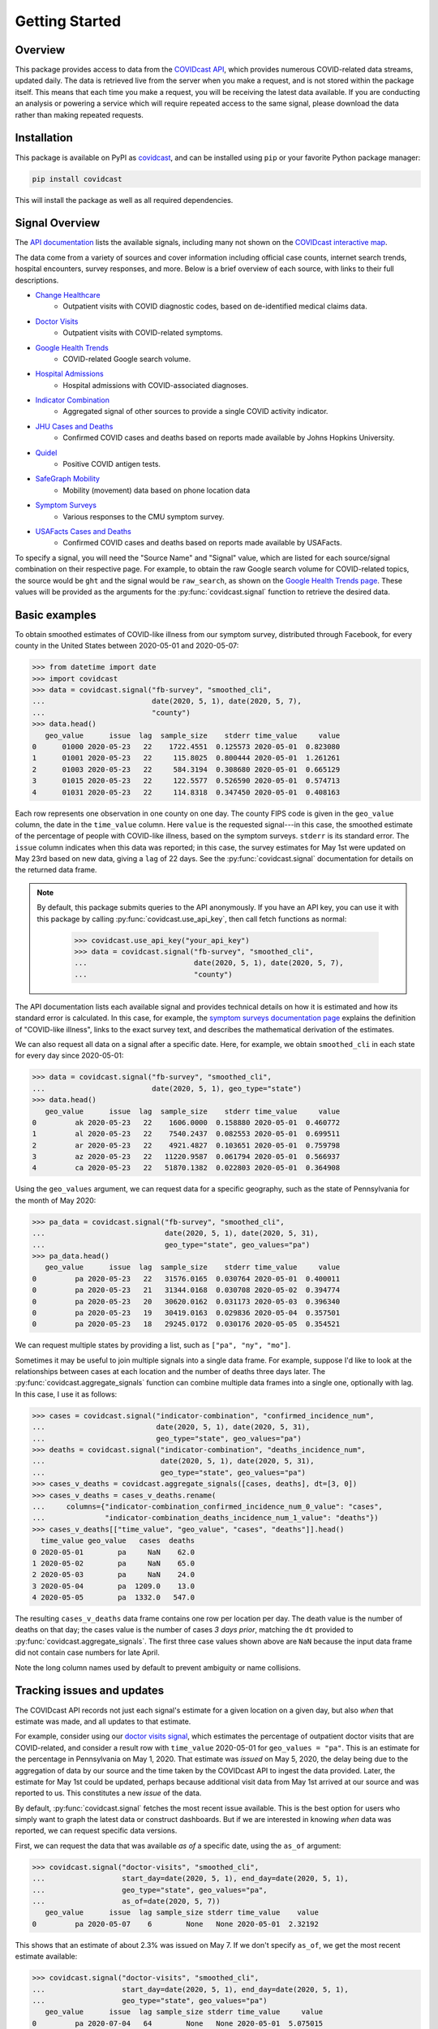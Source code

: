 .. _getting-started:

Getting Started
===============


Overview
------------

This package provides access to data from the `COVIDcast API
<https://cmu-delphi.github.io/delphi-epidata/api/covidcast.html>`_, which
provides numerous COVID-related data streams, updated daily. The data is retrieved
live from the server when you make a request, and is not stored within the package
itself. This means that each time you make a request, you will be receiving the latest
data available. If you are conducting an analysis or powering a service which will require
repeated access to the same signal, please download the data rather than making repeated
requests.


Installation
------------

This package is available on PyPI as `covidcast
<https://pypi.org/project/covidcast/>`_, and can be installed using ``pip`` or
your favorite Python package manager:

.. code-block:: sh

   pip install covidcast

This will install the package as well as all required dependencies.

Signal Overview
---------------
The `API documentation
<https://cmu-delphi.github.io/delphi-epidata/api/covidcast_signals.html>`_ lists
the available signals, including many not shown on the
`COVIDcast interactive map
<https://covidcast.cmu.edu/>`_.

The data come from a variety of sources and cover information including official case counts,
internet search trends, hospital encounters, survey responses, and more. Below is
a brief overview of each source, with links to their full descriptions.

- `Change Healthcare <https://cmu-delphi.github.io/delphi-epidata/api/covidcast-signals/chng.html>`_
    - Outpatient visits with COVID diagnostic codes, based on de-identified
      medical claims data.
- `Doctor Visits <https://cmu-delphi.github.io/delphi-epidata/api/covidcast-signals/doctor-visits.html>`_
    - Outpatient visits with COVID-related symptoms.
- `Google Health Trends <https://cmu-delphi.github.io/delphi-epidata/api/covidcast-signals/ght.html>`_
    - COVID-related Google search volume.
- `Hospital Admissions <https://cmu-delphi.github.io/delphi-epidata/api/covidcast-signals/hospital-admissions.html>`_
    - Hospital admissions with COVID-associated diagnoses.
- `Indicator Combination <https://cmu-delphi.github.io/delphi-epidata/api/covidcast-signals/indicator-combination.html>`_
    - Aggregated signal of other sources to provide a single COVID activity indicator.
- `JHU Cases and Deaths <https://cmu-delphi.github.io/delphi-epidata/api/covidcast-signals/jhu-csse.html>`_
    - Confirmed COVID cases and deaths based on reports made available by Johns Hopkins University.
- `Quidel <https://cmu-delphi.github.io/delphi-epidata/api/covidcast-signals/quidel.html>`_
    - Positive COVID antigen tests.
- `SafeGraph Mobility <https://cmu-delphi.github.io/delphi-epidata/api/covidcast-signals/safegraph.html>`_
    - Mobility (movement) data based on phone location data
- `Symptom Surveys <https://cmu-delphi.github.io/delphi-epidata/api/covidcast-signals/fb-survey.html>`_
    - Various responses to the CMU symptom survey.
- `USAFacts Cases and Deaths <https://cmu-delphi.github.io/delphi-epidata/api/covidcast-signals/usa-facts.html>`_
    - Confirmed COVID cases and deaths based on reports made available by USAFacts.

To specify a signal, you will need the "Source Name" and "Signal" value, which are
listed for each source/signal combination on their respective page.
For example, to obtain the raw Google search volume for COVID-related topics,
the source would be ``ght`` and the signal would be ``raw_search``, as shown on the
`Google Health Trends page
<https://cmu-delphi.github.io/delphi-epidata/api/covidcast-signals/ght.html>`_.
These values will be provided as the arguments for the :py:func:`covidcast.signal` function to
retrieve the desired data.


Basic examples
--------------

To obtain smoothed estimates of COVID-like illness from our symptom survey,
distributed through Facebook, for every county in the United States between
2020-05-01 and 2020-05-07:

>>> from datetime import date
>>> import covidcast
>>> data = covidcast.signal("fb-survey", "smoothed_cli",
...                         date(2020, 5, 1), date(2020, 5, 7),
...                         "county")
>>> data.head()
   geo_value      issue  lag  sample_size    stderr time_value     value
0      01000 2020-05-23   22    1722.4551  0.125573 2020-05-01  0.823080
1      01001 2020-05-23   22     115.8025  0.800444 2020-05-01  1.261261
2      01003 2020-05-23   22     584.3194  0.308680 2020-05-01  0.665129
3      01015 2020-05-23   22     122.5577  0.526590 2020-05-01  0.574713
4      01031 2020-05-23   22     114.8318  0.347450 2020-05-01  0.408163

Each row represents one observation in one county on one day. The county FIPS
code is given in the ``geo_value`` column, the date in the ``time_value``
column. Here ``value`` is the requested signal---in this case, the smoothed
estimate of the percentage of people with COVID-like illness, based on the
symptom surveys. ``stderr`` is its standard error. The ``issue`` column
indicates when this data was reported; in this case, the survey estimates for
May 1st were updated on May 23rd based on new data, giving a ``lag`` of 22 days.
See the :py:func:`covidcast.signal` documentation for details on the returned
data frame.

.. _api-key-usage:
.. note ::

   By default, this package submits queries to the API anonymously. If you have an
   API key, you can use it with this package by calling
   :py:func:`covidcast.use_api_key`, then call fetch functions as normal:

       >>> covidcast.use_api_key("your_api_key")
       >>> data = covidcast.signal("fb-survey", "smoothed_cli",
       ...                         date(2020, 5, 1), date(2020, 5, 7),
       ...                         "county")

The API documentation lists each available signal and provides technical details
on how it is estimated and how its standard error is calculated. In this case,
for example, the `symptom surveys documentation page
<https://cmu-delphi.github.io/delphi-epidata/api/covidcast-signals/fb-survey.html>`_
explains the definition of "COVID-like illness", links to the exact survey text,
and describes the mathematical derivation of the estimates.

We can also request all data on a signal after a specific date. Here, for
example, we obtain ``smoothed_cli`` in each state for every day since
2020-05-01:

>>> data = covidcast.signal("fb-survey", "smoothed_cli",
...                         date(2020, 5, 1), geo_type="state")
>>> data.head()
   geo_value      issue  lag  sample_size    stderr time_value     value
0         ak 2020-05-23   22    1606.0000  0.158880 2020-05-01  0.460772
1         al 2020-05-23   22    7540.2437  0.082553 2020-05-01  0.699511
2         ar 2020-05-23   22    4921.4827  0.103651 2020-05-01  0.759798
3         az 2020-05-23   22   11220.9587  0.061794 2020-05-01  0.566937
4         ca 2020-05-23   22   51870.1382  0.022803 2020-05-01  0.364908

Using the ``geo_values`` argument, we can request data for a specific geography,
such as the state of Pennsylvania for the month of May 2020:

>>> pa_data = covidcast.signal("fb-survey", "smoothed_cli",
...                            date(2020, 5, 1), date(2020, 5, 31),
...                            geo_type="state", geo_values="pa")
>>> pa_data.head()
   geo_value      issue  lag  sample_size    stderr time_value     value
0         pa 2020-05-23   22   31576.0165  0.030764 2020-05-01  0.400011
0         pa 2020-05-23   21   31344.0168  0.030708 2020-05-02  0.394774
0         pa 2020-05-23   20   30620.0162  0.031173 2020-05-03  0.396340
0         pa 2020-05-23   19   30419.0163  0.029836 2020-05-04  0.357501
0         pa 2020-05-23   18   29245.0172  0.030176 2020-05-05  0.354521

We can request multiple states by providing a list, such as ``["pa", "ny",
"mo"]``.

Sometimes it may be useful to join multiple signals into a single data frame.
For example, suppose I'd like to look at the relationships between cases at each
location and the number of deaths three days later. The
:py:func:`covidcast.aggregate_signals` function can combine multiple data frames
into a single one, optionally with lag. In this case, I use it as follows:

>>> cases = covidcast.signal("indicator-combination", "confirmed_incidence_num",
...                          date(2020, 5, 1), date(2020, 5, 31),
...                          geo_type="state", geo_values="pa")
>>> deaths = covidcast.signal("indicator-combination", "deaths_incidence_num",
...                           date(2020, 5, 1), date(2020, 5, 31),
...                           geo_type="state", geo_values="pa")
>>> cases_v_deaths = covidcast.aggregate_signals([cases, deaths], dt=[3, 0])
>>> cases_v_deaths = cases_v_deaths.rename(
...     columns={"indicator-combination_confirmed_incidence_num_0_value": "cases",
...              "indicator-combination_deaths_incidence_num_1_value": "deaths"})
>>> cases_v_deaths[["time_value", "geo_value", "cases", "deaths"]].head()
  time_value geo_value   cases  deaths
0 2020-05-01        pa     NaN    62.0
1 2020-05-02        pa     NaN    65.0
2 2020-05-03        pa     NaN    24.0
3 2020-05-04        pa  1209.0    13.0
4 2020-05-05        pa  1332.0   547.0

The resulting ``cases_v_deaths`` data frame contains one row per location per
day. The death value is the number of deaths on that day; the cases value is the
number of cases *3 days prior*, matching the ``dt`` provided to
:py:func:`covidcast.aggregate_signals`. The first three case values shown above
are ``NaN`` because the input data frame did not contain case numbers for late
April.

Note the long column names used by default to prevent ambiguity or name
collisions.

Tracking issues and updates
---------------------------

The COVIDcast API records not just each signal's estimate for a given location
on a given day, but also *when* that estimate was made, and all updates to that
estimate.

For example, consider using our `doctor visits signal
<https://cmu-delphi.github.io/delphi-epidata/api/covidcast-signals/doctor-visits.html>`_,
which estimates the percentage of outpatient doctor visits that are
COVID-related, and consider a result row with ``time_value`` 2020-05-01 for
``geo_values = "pa"``. This is an estimate for the percentage in Pennsylvania on
May 1, 2020. That estimate was *issued* on May 5, 2020, the delay being due to
the aggregation of data by our source and the time taken by the COVIDcast API to
ingest the data provided. Later, the estimate for May 1st could be updated,
perhaps because additional visit data from May 1st arrived at our source and was
reported to us. This constitutes a new *issue* of the data.

By default, :py:func:`covidcast.signal` fetches the most recent issue available.
This is the best option for users who simply want to graph the latest data or
construct dashboards. But if we are interested in knowing *when* data was
reported, we can request specific data versions.

First, we can request the data that was available *as of* a specific date, using
the ``as_of`` argument:

>>> covidcast.signal("doctor-visits", "smoothed_cli",
...                  start_day=date(2020, 5, 1), end_day=date(2020, 5, 1),
...                  geo_type="state", geo_values="pa",
...                  as_of=date(2020, 5, 7))
   geo_value      issue  lag sample_size stderr time_value    value
0         pa 2020-05-07    6        None   None 2020-05-01  2.32192

This shows that an estimate of about 2.3% was issued on May 7. If we don't
specify ``as_of``, we get the most recent estimate available:

>>> covidcast.signal("doctor-visits", "smoothed_cli",
...                  start_day=date(2020, 5, 1), end_day=date(2020, 5, 1),
...                  geo_type="state", geo_values="pa")
   geo_value      issue  lag sample_size stderr time_value     value
0         pa 2020-07-04   64        None   None 2020-05-01  5.075015

Note the substantial change in the estimate, to over 5%, reflecting new data
that became available *after* May 7 about visits occurring on May 1. This
illustrates the importance of issue date tracking, particularly for forecasting
tasks. To backtest a forecasting model on past data, it is important to use the
data that would have been available *at the time*, not data that arrived much
later.

By using the ``issues`` argument, we can request all issues in a certain time
period:

>>> covidcast.signal("doctor-visits", "smoothed_cli",
...                  start_day=date(2020, 5, 1), end_day=date(2020, 5, 1),
...                  geo_type="state", geo_values="pa",
...                  issues=(date(2020, 5, 1), date(2020, 5, 15)))
   geo_value      issue  lag sample_size stderr time_value     value
0         pa 2020-05-05    4        None   None 2020-05-01  1.693061
1         pa 2020-05-06    5        None   None 2020-05-01  2.524167
2         pa 2020-05-07    6        None   None 2020-05-01  2.321920
3         pa 2020-05-08    7        None   None 2020-05-01  2.897032
4         pa 2020-05-09    8        None   None 2020-05-01  2.956456
5         pa 2020-05-12   11        None   None 2020-05-01  3.190634
6         pa 2020-05-13   12        None   None 2020-05-01  3.220023
7         pa 2020-05-14   13        None   None 2020-05-01  3.231314
8         pa 2020-05-15   14        None   None 2020-05-01  3.239970

This estimate was clearly updated many times as new data for May 1st arrived.
Note that these results include only data issued or updated between 2020-05-01
and 2020-05-15. If a value was first reported on 2020-04-15, and never updated,
a query for issues between 2020-05-01 and 2020-05-15 will not include that value
among its results.

Finally, we can use the ``lag`` argument to request only data reported with a
certain lag. For example, requesting a lag of 7 days means to request only
issues 7 days after the corresponding ``time_value``:

>>> covidcast.signal("doctor-visits", "smoothed_cli",
...                  start_day=date(2020, 5, 1), end_day=date(2020, 5, 7),
...                  geo_type="state", geo_values="pa", lag=7)
   geo_value      issue  lag sample_size stderr time_value     value
0         pa 2020-05-08    7        None   None 2020-05-01  2.897032
0         pa 2020-05-09    7        None   None 2020-05-02  2.802238
0         pa 2020-05-12    7        None   None 2020-05-05  3.483125
0         pa 2020-05-13    7        None   None 2020-05-06  2.968670
0         pa 2020-05-14    7        None   None 2020-05-07  2.400255

Note that though this query requested all values between 2020-05-01 and
2020-05-07, May 3rd and May 4th were *not* included in the results set. This is
because the query will only include a result for May 3rd if a value were issued
on May 10th (a 7-day lag), but in fact the value was not updated on that day:

>>> covidcast.signal("doctor-visits", "smoothed_cli",
...                  start_day=date(2020, 5, 3), end_day=date(2020, 5, 3),
...                  geo_type="state", geo_values="pa",
...                  issues=(date(2020, 5, 9), date(2020, 5, 15)))
   geo_value      issue  lag sample_size stderr time_value     value
0         pa 2020-05-09    6        None   None 2020-05-03  2.749537
1         pa 2020-05-12    9        None   None 2020-05-03  2.989626
2         pa 2020-05-13   10        None   None 2020-05-03  3.006860
3         pa 2020-05-14   11        None   None 2020-05-03  2.970561
4         pa 2020-05-15   12        None   None 2020-05-03  3.038054

Dealing with geographies
------------------------

As seen above, the COVIDcast API identifies counties by their FIPS code and
states by two-letter abbreviations. Metropolitan statistical areas are also
identified by unique codes, called CBSA IDs. (Exact details and exceptions are
given in the `geographic coding documentation
<https://cmu-delphi.github.io/delphi-epidata/api/covidcast_geography.html>`_.) If
you want to find a specific area by name, this package provides convenience
functions:

>>> covidcast.name_to_cbsa(["Houston", "San Antonio"])
['26420', '41700']

We can use these functions to quickly query data for specific regions:

>>> counties = covidcast.name_to_fips(["Allegheny", "Los Angeles", "Miami-Dade"])
>>> df = covidcast.signal("doctor-visits", "smoothed_cli",
...                       start_day=date(2020, 5, 1), end_day=date(2020, 5, 1),
...                       geo_values=counties)
>>> df
  geo_value        signal time_value      issue  lag     value stderr sample_size geo_type    data_source
0     42003  smoothed_cli 2020-05-01 2020-07-04   64  1.336086   None        None   county  doctor-visits
0     06037  smoothed_cli 2020-05-01 2020-07-04   64  5.787655   None        None   county  doctor-visits
0     12086  smoothed_cli 2020-05-01 2020-07-04   64  6.405477   None        None   county  doctor-visits


We can also quickly convert back from the IDs returned by the API to
human-readable names:

>>> covidcast.fips_to_name(df.geo_value)
['Allegheny County', 'Los Angeles County', 'Miami-Dade County']

Because the functions support regular expression matching, we can quickly find
all regions meeting certain criteria. For example, the five-digit FIPS codes
used to identify counties use their first two digits to identify the state. We
can find all counties in the state of Pennsylvania by querying for FIPS codes
beginning with 42 and requesting all matches:

>>> pa_counties = covidcast.fips_to_name("^42.*", ties_method="all")
>>> pa_counties[0]
{'42000': ['Pennsylvania'], '42001': ['Adams County'], '42003': ['Allegheny County'], '42005': ['Armstrong County'], '42007': ['Beaver County'], '42009': ['Bedford County'], '42011': ['Berks County'], '42013': ['Blair County'], '42015': ['Bradford County'], '42017': ['Bucks County'], '42019': ['Butler County'], '42021': ['Cambria County'], '42023': ['Cameron County'], '42025': ['Carbon County'], '42027': ['Centre County'], '42029': ['Chester County'], '42031': ['Clarion County'], '42033': ['Clearfield County'], '42035': ['Clinton County'], '42037': ['Columbia County'], '42039': ['Crawford County'], '42041': ['Cumberland County'], '42043': ['Dauphin County'], '42045': ['Delaware County'], '42047': ['Elk County'], '42049': ['Erie County'], '42051': ['Fayette County'], '42053': ['Forest County'], '42055': ['Franklin County'], '42057': ['Fulton County'], '42059': ['Greene County'], '42061': ['Huntingdon County'], '42063': ['Indiana County'], '42065': ['Jefferson County'], '42067': ['Juniata County'], '42069': ['Lackawanna County'], '42071': ['Lancaster County'], '42073': ['Lawrence County'], '42075': ['Lebanon County'], '42077': ['Lehigh County'], '42079': ['Luzerne County'], '42081': ['Lycoming County'], '42083': ['McKean County'], '42085': ['Mercer County'], '42087': ['Mifflin County'], '42089': ['Monroe County'], '42091': ['Montgomery County'], '42093': ['Montour County'], '42095': ['Northampton County'], '42097': ['Northumberland County'], '42099': ['Perry County'], '42101': ['Philadelphia County'], '42103': ['Pike County'], '42105': ['Potter County'], '42107': ['Schuylkill County'], '42109': ['Snyder County'], '42111': ['Somerset County'], '42113': ['Sullivan County'], '42115': ['Susquehanna County'], '42117': ['Tioga County'], '42119': ['Union County'], '42121': ['Venango County'], '42123': ['Warren County'], '42125': ['Washington County'], '42127': ['Wayne County'], '42129': ['Westmoreland County'], '42131': ['Wyoming County'], '42133': ['York County']}

See :ref:`working-with-geos` for details on each of these functions and their
optional arguments.
